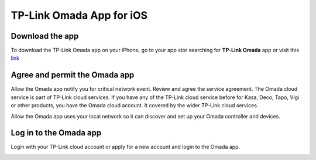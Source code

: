 
TP-Link Omada App for iOS 
=========================

Download the app 
----------------

To download the TP-Link Omada app on your iPhone, go to your app stor searching for **TP-Link Omada** app or visit this `link`_  

.. _link: https://apps.apple.com/app/id1327615864

.. image:: /images/OmadaApp_Download_Open_l.png

Agree and permit the Omada app 
------------------------------

Allow the Omada app notify you for critical network event. Review and agree the service agreement. The Omada cloud service is part of TP-Link cloud services. If you have any of the TP-Link cloud service before for Kasa, Deco, Tapo, Vigi or other products, you have the Omada cloud account. It covered by the wider TP-Link cloud services.

.. image:: /images/01_02app_install_l.png
    :width: 50%

Allow the Omada app uses your local network so it can discover and set up your Omada controller and devices.

.. image:: /images/03-05_app_install_l.png
    :width: 70%

Log in to the Omada app
------------------------------

Login with your TP-Link cloud account or apply for a new account and login to the Omada app.

.. image:: /images/07-09_app_install_l.png
    :width: 70%

